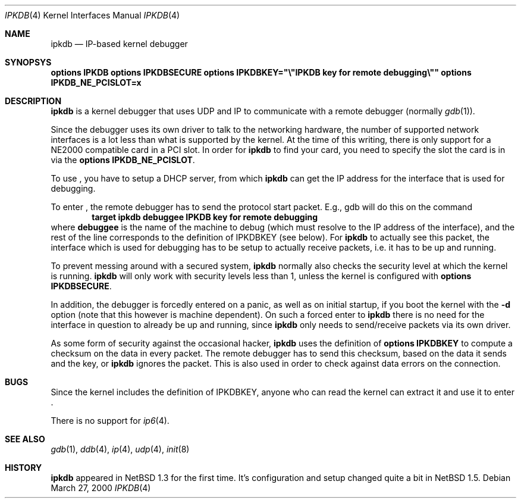 .\"	$NetBSD: ipkdb.4,v 1.3 2001/06/12 12:00:20 wiz Exp $
.\"
.\"
.\" Copyright (C) 2000 Wolfgang Solfrank.
.\" Copyright (C) 2000 TooLs GmbH.
.\" All rights reserved.
.\"
.\" Redistribution and use in source and binary forms, with or without
.\" modification, are permitted provided that the following conditions
.\" are met:
.\" 1. Redistributions of source code must retain the above copyright
.\"    notice, this list of conditions and the following disclaimer.
.\" 2. Redistributions in binary form must reproduce the above copyright
.\"    notice, this list of conditions and the following disclaimer in the
.\"    documentation and/or other materials provided with the distribution.
.\" 3. All advertising materials mentioning features or use of this software
.\"    must display the following acknowledgement:
.\"	This product includes software developed by TooLs GmbH.
.\" 4. The name of TooLs GmbH may not be used to endorse or promote products
.\"    derived from this software without specific prior written permission.
.\"
.\" THIS SOFTWARE IS PROVIDED BY TOOLS GMBH ``AS IS'' AND ANY EXPRESS OR
.\" IMPLIED WARRANTIES, INCLUDING, BUT NOT LIMITED TO, THE IMPLIED WARRANTIES
.\" OF MERCHANTABILITY AND FITNESS FOR A PARTICULAR PURPOSE ARE DISCLAIMED.
.\" IN NO EVENT SHALL TOOLS GMBH BE LIABLE FOR ANY DIRECT, INDIRECT, INCIDENTAL,
.\" SPECIAL, EXEMPLARY, OR CONSEQUENTIAL DAMAGES (INCLUDING, BUT NOT LIMITED TO,
.\" PROCUREMENT OF SUBSTITUTE GOODS OR SERVICES; LOSS OF USE, DATA, OR PROFITS;
.\" OR BUSINESS INTERRUPTION) HOWEVER CAUSED AND ON ANY THEORY OF LIABILITY,
.\" WHETHER IN CONTRACT, STRICT LIABILITY, OR TORT (INCLUDING NEGLIGENCE OR
.\" OTHERWISE) ARISING IN ANY WAY OUT OF THE USE OF THIS SOFTWARE, EVEN IF
.\" ADVISED OF THE POSSIBILITY OF SUCH DAMAGE.
.\"
.Dd March 27, 2000
.Dt IPKDB 4
.Os
.Sh NAME
.Nm ipkdb
.Nd IP-based kernel debugger
.Sh SYNOPSYS
.Cd options IPKDB
.Cd options IPKDBSECURE
.Cd options IPKDBKEY="\e"IPKDB key for remote debugging\e""
.Cd options IPKDB_NE_PCISLOT=x
.Sh DESCRIPTION
.Nm
is a kernel debugger that uses UDP and IP to communicate with
a remote debugger (normally
.Xr gdb 1 ) .
.Pp
Since the debugger uses its own driver to talk to the networking hardware,
the number of supported network interfaces is a lot less than what is
supported by the kernel.
At the time of this writing, there is only support for a NE2000 compatible
card in a PCI slot.
In order for
.Nm
to find your card, you need to specify the slot the card is in via
the
.Li "options IPKDB_NE_PCISLOT" .
.Pp
To use
.Nm "" ,
you have to setup a DHCP server,
from which
.Nm
can get the IP address for the interface that is used for debugging.
.Pp
To enter
.Nm "" ,
the remote debugger has to send the protocol start packet.
E.g., gdb will do this on the command
.Dl target ipkdb debuggee IPKDB key for remote debugging
where
.Li debuggee
is the name of the machine to debug (which must resolve to the
IP address of the interface), and the rest of the line
corresponds to the definition of
.Dv IPKDBKEY
(see below).
For
.Nm
to actually see this packet, the interface which is used for
debugging has to be setup to actually receive packets,
i.e. it has to be up and running.
.Pp
To prevent messing around with a secured system,
.Nm
normally also checks the security level at which the kernel
is running.
.Nm
will only work with security levels less than 1,
unless the kernel is configured with
.Li "options IPKDBSECURE" .
.Pp
In addition, the debugger is forcedly entered on a panic,
as well as on initial startup, if you boot the kernel with the
.Fl d
option (note that this however is machine dependent).
On such a forced enter to
.Nm
there is no need for the interface in question to already
be up and running, since
.Nm
only needs to send/receive packets via its own driver.
.Pp
As some form of security against the occasional hacker,
.Nm
uses the definition of
.Li "options IPKDBKEY"
to compute a checksum on the data in every packet.
The remote debugger has to send this checksum,
based on the data it sends and the key, or
.Nm
ignores the packet.
This is also used in order to check against data errors
on the connection.
.Sh BUGS
Since the kernel includes the definition of IPKDBKEY,
anyone who can read the kernel can extract it and
use it to enter
.Nm "" .
.Pp
There is no support for
.Xr ip6 4 .
.Sh SEE ALSO
.Xr gdb 1 ,
.Xr ddb 4 ,
.Xr ip 4 ,
.Xr udp 4 ,
.Xr init 8
.Sh HISTORY
.Nm
appeared in
.Nx 1.3
for the first time.
It's configuration and setup changed quite a bit in
.Nx 1.5 .
